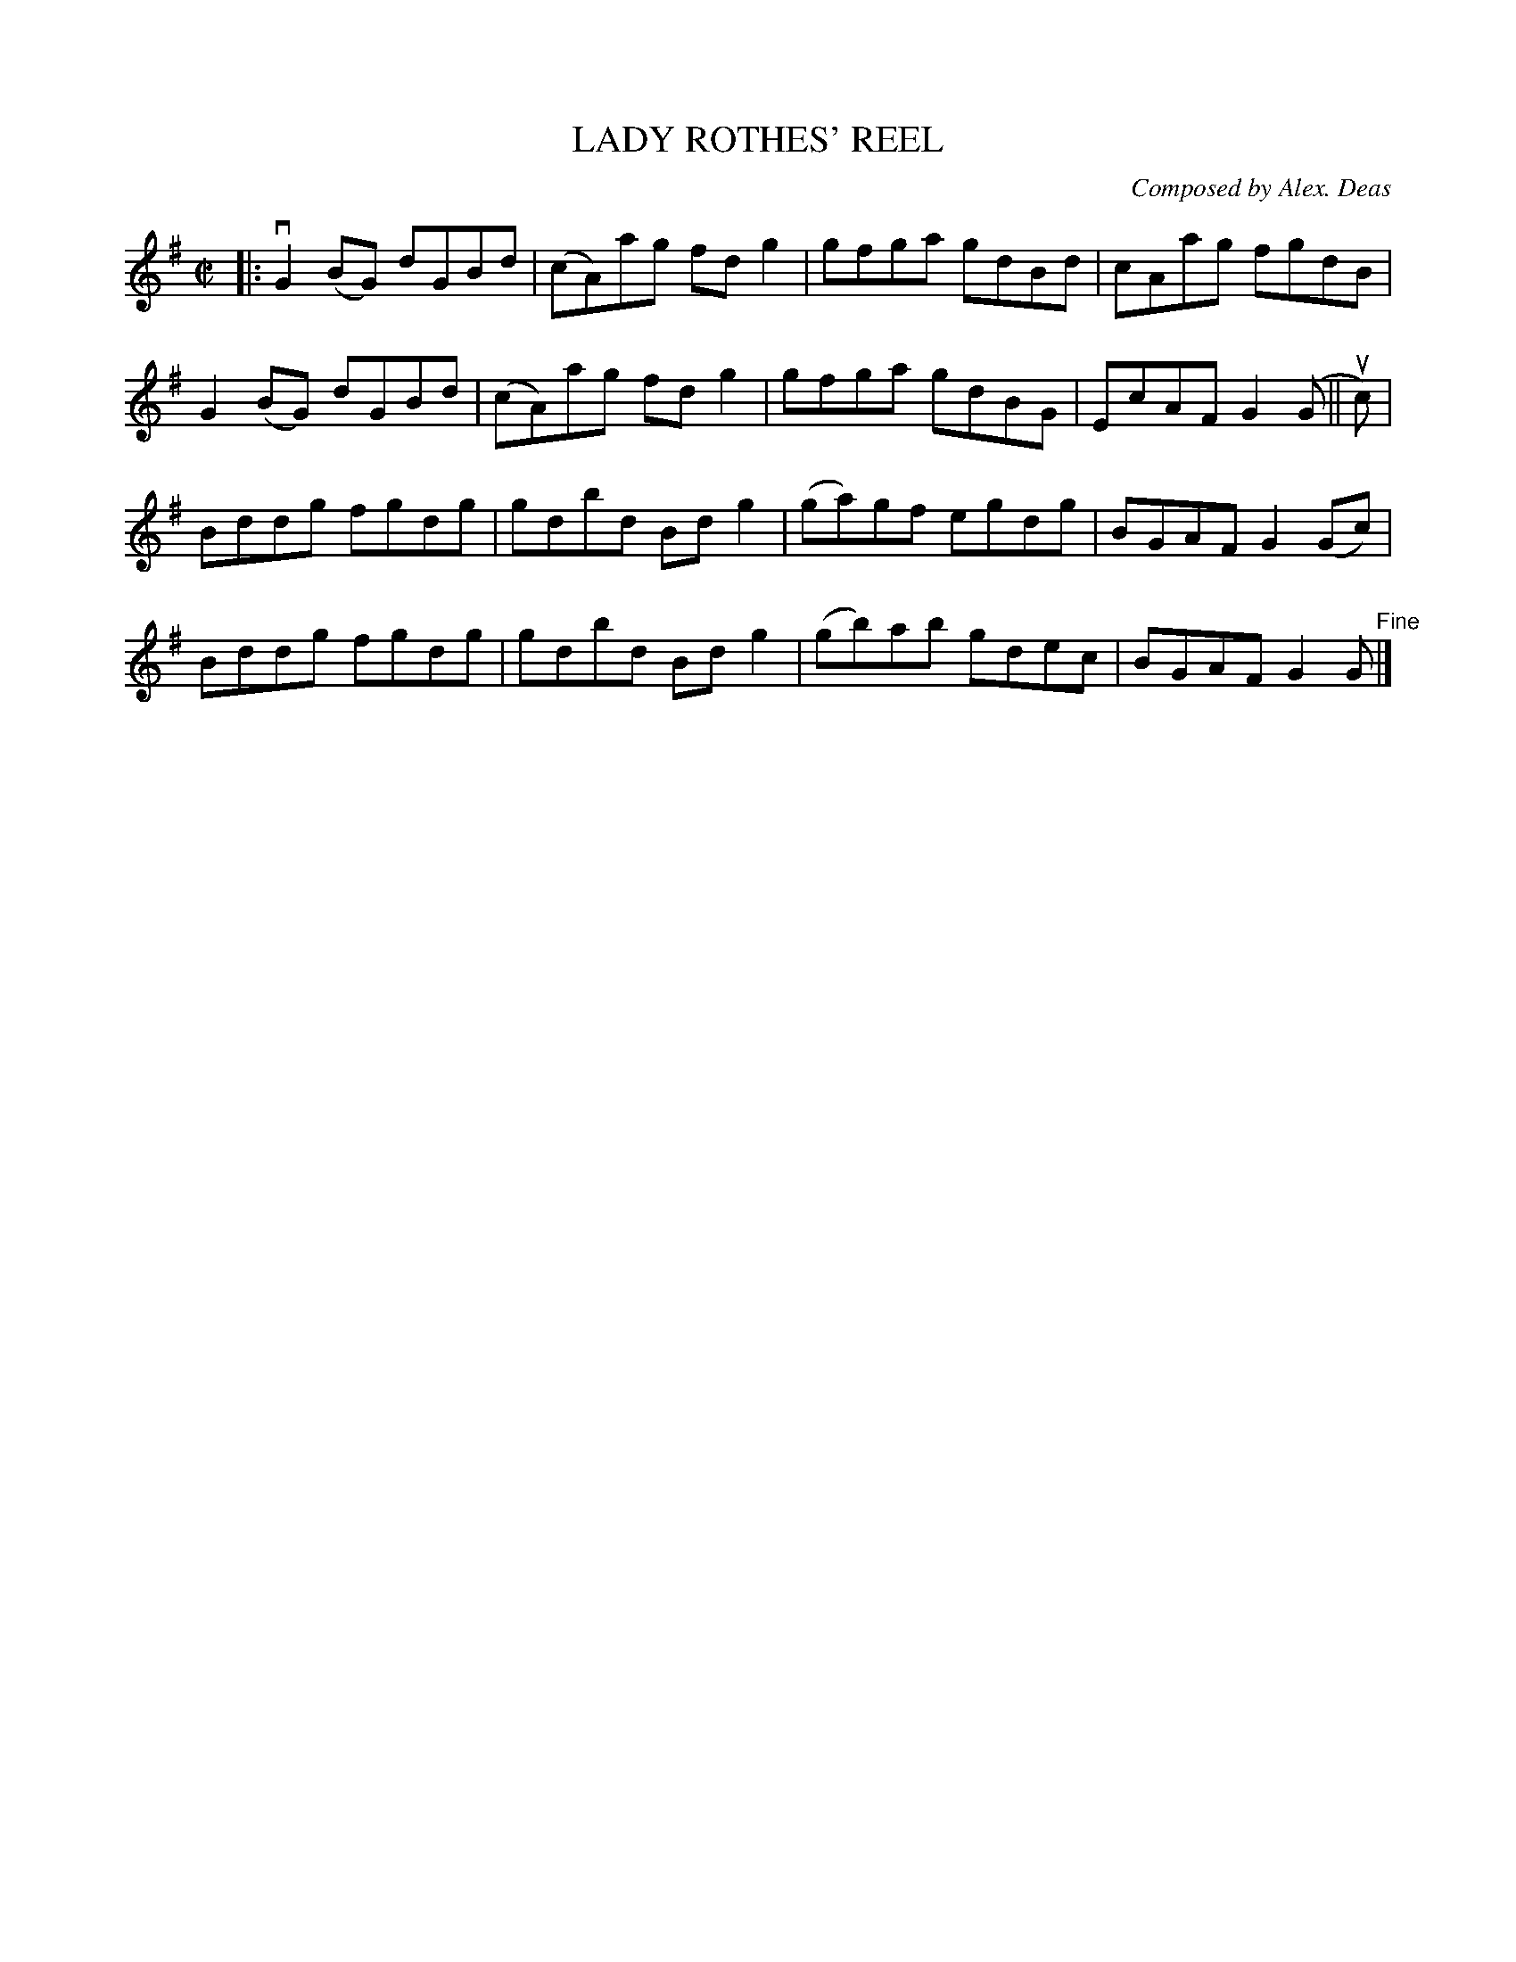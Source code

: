 X: 10512
T: LADY ROTHES' REEL
C: Composed by Alex. Deas
R: reel
B: K\"ohler's Violin Repository, v.1, 1885 p.51 #2
F: http://www.archive.org/details/klersviolinrepos01edin
Z: 2011 John Chambers <jc:trillian.mit.edu>
M: C|
L: 1/8
K: G
|:\
vG2(BG) dGBd | (cA)ag fdg2 | gfga gdBd | cAag fgdB |
G2(BG) dGBd | (cA)ag fdg2 | gfga gdBG | EcAF G2(G || uc) |
Bddg fgdg | gdbd Bdg2 | (ga)gf egdg | BGAF G2(Gc) |
Bddg fgdg | gdbd Bdg2 | (gb)ab gdec | BGAF G2G "^Fine"|]
